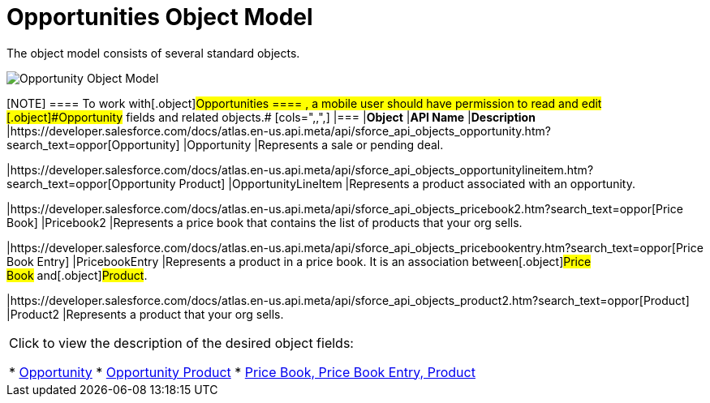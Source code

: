 = Opportunities Object Model

The object model consists of several standard objects.

image:Opportunity-Object-Model.png[]

[NOTE] ==== To work with[.object]#Opportunities ==== ,
a mobile user should have permission to read and edit
[.object]#Opportunity# fields and related objects.# [cols=",,",] |=== |*Object* |*API Name* |*Description* |https://developer.salesforce.com/docs/atlas.en-us.api.meta/api/sforce_api_objects_opportunity.htm?search_text=oppor[Opportunity] |[.apiobject]#Opportunity# |Represents a sale or pending deal.

|https://developer.salesforce.com/docs/atlas.en-us.api.meta/api/sforce_api_objects_opportunitylineitem.htm?search_text=oppor[Opportunity
Product] |[.apiobject]#OpportunityLineItem# |Represents a
product associated with an opportunity.

|https://developer.salesforce.com/docs/atlas.en-us.api.meta/api/sforce_api_objects_pricebook2.htm?search_text=oppor[Price
Book] |[.apiobject]#Pricebook2# |Represents a price book that
contains the list of products that your org sells.

|https://developer.salesforce.com/docs/atlas.en-us.api.meta/api/sforce_api_objects_pricebookentry.htm?search_text=oppor[Price
Book Entry] |[.apiobject]#PricebookEntry# |Represents a product
in a price book. It is an association between[.object]#Price
Book# and[.object]#Product#.

|https://developer.salesforce.com/docs/atlas.en-us.api.meta/api/sforce_api_objects_product2.htm?search_text=oppor[Product]
|[.apiobject]#Product2# |Represents a product that your org
sells.
|===



Click to view the description of the desired object fields:

* https://help.salesforce.com/articleView?id=opp_fields.htm&type=0[Opportunity]
* https://help.salesforce.com/articleView?id=opportunity_product_fields.htm&type=0[Opportunity
Product]
* https://help.salesforce.com/articleView?id=products_fields.htm&type=0[Price
Book&#44; Price Book Entry&#44; Product]
